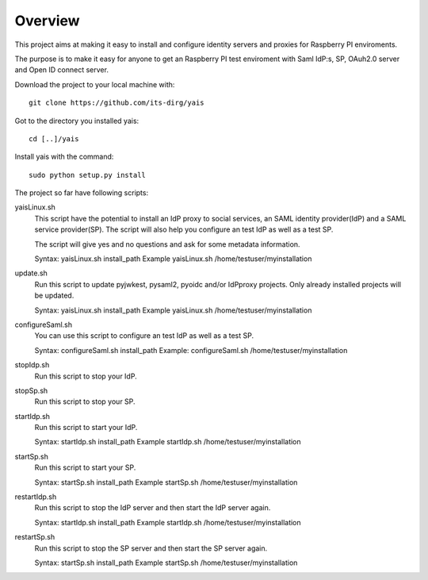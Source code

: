 Overview
########

This project aims at making it easy to install and configure identity servers and proxies for Raspberry PI enviroments.

The purpose is to make it easy for anyone to get an Raspberry PI test enviroment with Saml IdP:s, SP, OAuh2.0 server and
Open ID connect server.

Download the project to your local machine with::

    git clone https://github.com/its-dirg/yais

Got to the directory you installed yais::

    cd [..]/yais

Install yais with the command::

    sudo python setup.py install

The project so far have following scripts:

yaisLinux.sh
    This script have the potential to install an IdP proxy to social services, an SAML identity provider(IdP) and a SAML
    service provider(SP). The script will also help you configure an test IdP as well as a test SP.

    The script will give yes and no questions and ask for some metadata information.

    Syntax: yaisLinux.sh install_path
    Example yaisLinux.sh /home/testuser/myinstallation

update.sh
    Run this script to update pyjwkest, pysaml2, pyoidc and/or IdPproxy projects. Only already installed projects will be
    updated.

    Syntax: yaisLinux.sh install_path
    Example yaisLinux.sh /home/testuser/myinstallation

configureSaml.sh
    You can use this script to configure an test IdP as well as a test SP.

    Syntax:  configureSaml.sh install_path
    Example: configureSaml.sh /home/testuser/myinstallation


stopIdp.sh
    Run this script to stop your IdP.

stopSp.sh
    Run this script to stop your SP.

startIdp.sh
    Run this script to start your IdP.

    Syntax: startIdp.sh install_path
    Example startIdp.sh /home/testuser/myinstallation

startSp.sh
    Run this script to start your SP.

    Syntax: startSp.sh install_path
    Example startSp.sh /home/testuser/myinstallation

restartIdp.sh
    Run this script to stop the IdP server and then start the IdP server again.

    Syntax: startIdp.sh install_path
    Example startIdp.sh /home/testuser/myinstallation

restartSp.sh
    Run this script to stop the SP server and then start the SP server again.

    Syntax: startSp.sh install_path
    Example startSp.sh /home/testuser/myinstallation